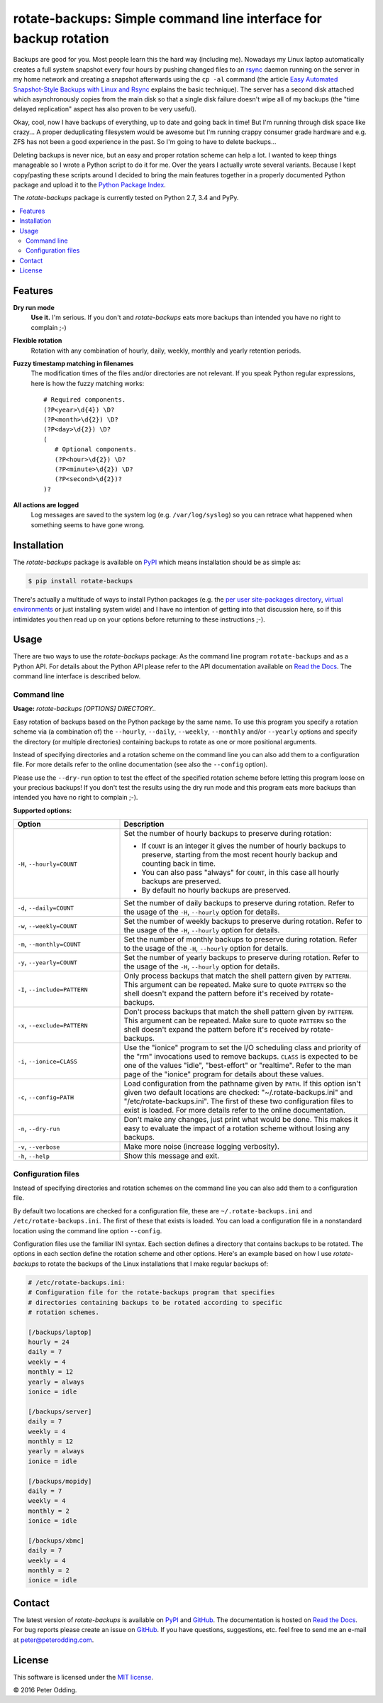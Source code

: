 rotate-backups: Simple command line interface for backup rotation
=================================================================

.. image:: https://travis-ci.org/xolox/python-rotate-backups.svg?branch=master
   :target: https://travis-ci.org/xolox/python-rotate-backups

.. image:: https://coveralls.io/repos/xolox/python-rotate-backups/badge.svg?branch=master
   :target: https://coveralls.io/r/xolox/python-rotate-backups?branch=master

Backups are good for you. Most people learn this the hard way (including me).
Nowadays my Linux laptop automatically creates a full system snapshot every
four hours by pushing changed files to an `rsync`_ daemon running on the server
in my home network and creating a snapshot afterwards using the ``cp -al``
command (the article `Easy Automated Snapshot-Style Backups with Linux and
Rsync`_ explains the basic technique). The server has a second disk attached
which asynchronously copies from the main disk so that a single disk failure
doesn't wipe all of my backups (the "time delayed replication" aspect has also
proven to be very useful).

Okay, cool, now I have backups of everything, up to date and going back in
time! But I'm running through disk space like crazy... A proper deduplicating
filesystem would be awesome but I'm running crappy consumer grade hardware and
e.g. ZFS has not been a good experience in the past. So I'm going to have to
delete backups...

Deleting backups is never nice, but an easy and proper rotation scheme can help
a lot. I wanted to keep things manageable so I wrote a Python script to do it
for me. Over the years I actually wrote several variants. Because I kept
copy/pasting these scripts around I decided to bring the main features together
in a properly documented Python package and upload it to the `Python Package
Index`_.

The `rotate-backups` package is currently tested on Python 2.7, 3.4 and PyPy.

.. contents::
   :local:

Features
--------

**Dry run mode**
  **Use it.** I'm serious. If you don't and `rotate-backups` eats more backups
  than intended you have no right to complain ;-)

**Flexible rotation**
  Rotation with any combination of hourly, daily, weekly, monthly and yearly
  retention periods.

**Fuzzy timestamp matching in filenames**
  The modification times of the files and/or directories are not relevant. If
  you speak Python regular expressions, here is how the fuzzy matching
  works::

   # Required components.
   (?P<year>\d{4}) \D?
   (?P<month>\d{2}) \D?
   (?P<day>\d{2}) \D?
   (
      # Optional components.
      (?P<hour>\d{2}) \D?
      (?P<minute>\d{2}) \D?
      (?P<second>\d{2})?
   )?

**All actions are logged**
  Log messages are saved to the system log (e.g. ``/var/log/syslog``) so you
  can retrace what happened when something seems to have gone wrong.

Installation
------------

The `rotate-backups` package is available on PyPI_ which means installation
should be as simple as:

.. code-block:: sh

   $ pip install rotate-backups

There's actually a multitude of ways to install Python packages (e.g. the `per
user site-packages directory`_, `virtual environments`_ or just installing
system wide) and I have no intention of getting into that discussion here, so
if this intimidates you then read up on your options before returning to these
instructions ;-).

Usage
-----

There are two ways to use the `rotate-backups` package: As the command line
program ``rotate-backups`` and as a Python API. For details about the Python
API please refer to the API documentation available on `Read the Docs`_. The
command line interface is described below.

Command line
~~~~~~~~~~~~

.. A DRY solution to avoid duplication of the `rotate-backups --help' text:
..
.. [[[cog
.. from humanfriendly.usage import inject_usage
.. inject_usage('rotate_backups.cli')
.. ]]]

**Usage:** `rotate-backups [OPTIONS] DIRECTORY..`

Easy rotation of backups based on the Python package by the same name. To use this program you specify a rotation scheme via (a combination of) the ``--hourly``, ``--daily``, ``--weekly``, ``--monthly`` and/or ``--yearly`` options and specify the directory (or multiple directories) containing backups to rotate as one or more positional arguments.

Instead of specifying directories and a rotation scheme on the command line you can also add them to a configuration file. For more details refer to the online documentation (see also the ``--config`` option).

Please use the ``--dry-run`` option to test the effect of the specified rotation scheme before letting this program loose on your precious backups! If you don't test the results using the dry run mode and this program eats more backups than intended you have no right to complain ;-).

**Supported options:**

.. csv-table::
   :header: Option, Description
   :widths: 30, 70


   "``-H``, ``--hourly=COUNT``","Set the number of hourly backups to preserve during rotation:
   
   - If ``COUNT`` is an integer it gives the number of hourly backups to preserve,
     starting from the most recent hourly backup and counting back in time.
   - You can also pass ""always"" for ``COUNT``, in this case all hourly backups are
     preserved.
   - By default no hourly backups are preserved.
   "
   "``-d``, ``--daily=COUNT``","Set the number of daily backups to preserve during rotation. Refer to the
   usage of the ``-H``, ``--hourly`` option for details.
   "
   "``-w``, ``--weekly=COUNT``","Set the number of weekly backups to preserve during rotation. Refer to the
   usage of the ``-H``, ``--hourly`` option for details.
   "
   "``-m``, ``--monthly=COUNT``","Set the number of monthly backups to preserve during rotation. Refer to the
   usage of the ``-H``, ``--hourly`` option for details.
   "
   "``-y``, ``--yearly=COUNT``","Set the number of yearly backups to preserve during rotation. Refer to the
   usage of the ``-H``, ``--hourly`` option for details.
   "
   "``-I``, ``--include=PATTERN``","Only process backups that match the shell pattern given by ``PATTERN``. This
   argument can be repeated. Make sure to quote ``PATTERN`` so the shell doesn't
   expand the pattern before it's received by rotate-backups.
   "
   "``-x``, ``--exclude=PATTERN``","Don't process backups that match the shell pattern given by ``PATTERN``. This
   argument can be repeated. Make sure to quote ``PATTERN`` so the shell doesn't
   expand the pattern before it's received by rotate-backups.
   "
   "``-i``, ``--ionice=CLASS``","Use the ""ionice"" program to set the I/O scheduling class and priority of
   the ""rm"" invocations used to remove backups. ``CLASS`` is expected to be one of
   the values ""idle"", ""best-effort"" or ""realtime"". Refer to the man page of
   the ""ionice"" program for details about these values.
   "
   "``-c``, ``--config=PATH``","Load configuration from the pathname given by ``PATH``. If this option isn't
   given two default locations are checked: ""~/.rotate-backups.ini"" and
   ""/etc/rotate-backups.ini"". The first of these two configuration files to
   exist is loaded. For more details refer to the online documentation.
   "
   "``-n``, ``--dry-run``","Don't make any changes, just print what would be done. This makes it easy
   to evaluate the impact of a rotation scheme without losing any backups.
   "
   "``-v``, ``--verbose``","Make more noise (increase logging verbosity).
   "
   "``-h``, ``--help``","Show this message and exit.
   "

.. [[[end]]]

Configuration files
~~~~~~~~~~~~~~~~~~~

Instead of specifying directories and rotation schemes on the command line you
can also add them to a configuration file.

By default two locations are checked for a configuration file, these are
``~/.rotate-backups.ini`` and ``/etc/rotate-backups.ini``. The first of these
that exists is loaded. You can load a configuration file in a nonstandard
location using the command line option ``--config``.

Configuration files use the familiar INI syntax. Each section defines a
directory that contains backups to be rotated. The options in each section
define the rotation scheme and other options. Here's an example based on how I
use `rotate-backups` to rotate the backups of the Linux installations that I
make regular backups of:

.. code-block:: ini

   # /etc/rotate-backups.ini:
   # Configuration file for the rotate-backups program that specifies
   # directories containing backups to be rotated according to specific
   # rotation schemes.

   [/backups/laptop]
   hourly = 24
   daily = 7
   weekly = 4
   monthly = 12
   yearly = always
   ionice = idle

   [/backups/server]
   daily = 7
   weekly = 4
   monthly = 12
   yearly = always
   ionice = idle

   [/backups/mopidy]
   daily = 7
   weekly = 4
   monthly = 2
   ionice = idle

   [/backups/xbmc]
   daily = 7
   weekly = 4
   monthly = 2
   ionice = idle

Contact
-------

The latest version of `rotate-backups` is available on PyPI_ and GitHub_. The
documentation is hosted on `Read the Docs`_. For bug reports please create an
issue on GitHub_. If you have questions, suggestions, etc. feel free to send me
an e-mail at `peter@peterodding.com`_.

License
-------

This software is licensed under the `MIT license`_.

© 2016 Peter Odding.

.. External references:

.. _Easy Automated Snapshot-Style Backups with Linux and Rsync: http://www.mikerubel.org/computers/rsync_snapshots/
.. _GitHub: https://github.com/xolox/python-rotate-backups
.. _MIT license: http://en.wikipedia.org/wiki/MIT_License
.. _per user site-packages directory: https://www.python.org/dev/peps/pep-0370/
.. _peter@peterodding.com: peter@peterodding.com
.. _PyPI: https://pypi.python.org/pypi/rotate-backups
.. _Python Package Index: https://pypi.python.org/pypi/rotate-backups
.. _Read the Docs: https://rotate-backups.readthedocs.org
.. _rsync: http://en.wikipedia.org/wiki/rsync
.. _virtual environments: http://docs.python-guide.org/en/latest/dev/virtualenvs/
